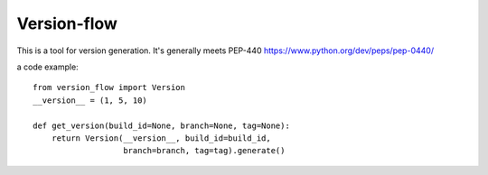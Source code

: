 Version-flow
============

This is a tool for version generation.
It's generally meets PEP-440 https://www.python.org/dev/peps/pep-0440/

a code example::

  from version_flow import Version
  __version__ = (1, 5, 10)

  def get_version(build_id=None, branch=None, tag=None):
      return Version(__version__, build_id=build_id,
                     branch=branch, tag=tag).generate()


